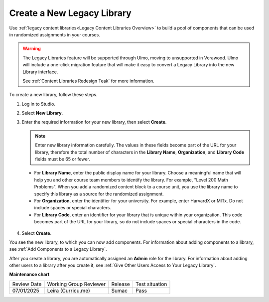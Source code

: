 .. _Create a New Legacy Library:

###########################
Create a New Legacy Library
###########################

.. tags:: educator, how-to

Use :ref:`legacy content libraries<Legacy Content Libraries Overview>` to build a pool of components
that can be used in randomized assignments in your courses.

.. warning::

   The Legacy Libraries feature will be supported through Ulmo, moving to
   unsupported in Verawood. Ulmo will include a one-click migration feature that
   will make it easy to convert a Legacy Library into the new Library interface.

   See :ref:`Content Libraries Redesign Teak` for more information.

To create a new library, follow these steps.

#. Log in to Studio.

#. Select **New Library**.

#. Enter the required information for your new library, then select **Create**.

   .. note:: Enter new library information carefully. The values in these
      fields become part of the URL for your library, therefore the total
      number of characters in the **Library Name**, **Organization**, and
      **Library Code** fields must be 65 or fewer.

   .. image:: /_images/educator_how_tos/ContentLibrary_NewCL.png
      :alt: Image of the library creation page.
      :width: 600

  - For **Library Name**, enter the public display name for your library.
    Choose a meaningful name that will help you and other course team members
    to identify the library. For example, "Level 200 Math Problems". When you
    add a randomized content block to a course unit, you use the library name
    to specify this library as a source for the randomized assignment.

  - For **Organization**, enter the identifier for your university. For
    example, enter HarvardX or MITx. Do not include spaces or special
    characters.

  - For **Library Code**, enter an identifier for your library that is unique
    within your organization. This code becomes part of the URL for your
    library, so do not include spaces or special characters in the code.

4. Select **Create**.

You see the new library, to which you can now add components. For information
about adding components to a library, see :ref:`Add Components to a Legacy Library`.

After you create a library, you are automatically assigned an **Admin** role
for the library. For information about adding other users to a library after
you create it, see :ref:`Give Other Users Access to Your Legacy Library`.


.. seealso::
 

 :ref:`Content Libraries Redesign Teak`
 
 :ref:`Legacy Content Libraries Overview` (concept)

 :ref:`Edit a Legacy Library` (how-to)

 :ref:`Add Components to a Legacy Library` (how-to)

 :ref:`View the Contents of a Legacy Library` (how-to)

 :ref:`Edit Components in a Legacy Library` (how-to)

 :ref:`Delete a Legacy Library` (how-to)

 :ref:`Give Other Users Access to Your Legacy Library` (how to)

 :ref:`Exporting and Importing a Legacy Library` (how to)


**Maintenance chart**

+--------------+-------------------------------+----------------+--------------------------------+
| Review Date  | Working Group Reviewer        |   Release      |Test situation                  |
+--------------+-------------------------------+----------------+--------------------------------+
| 07/01/2025   | Leira (Curricu.me)            | Sumac          | Pass                           |
+--------------+-------------------------------+----------------+--------------------------------+
